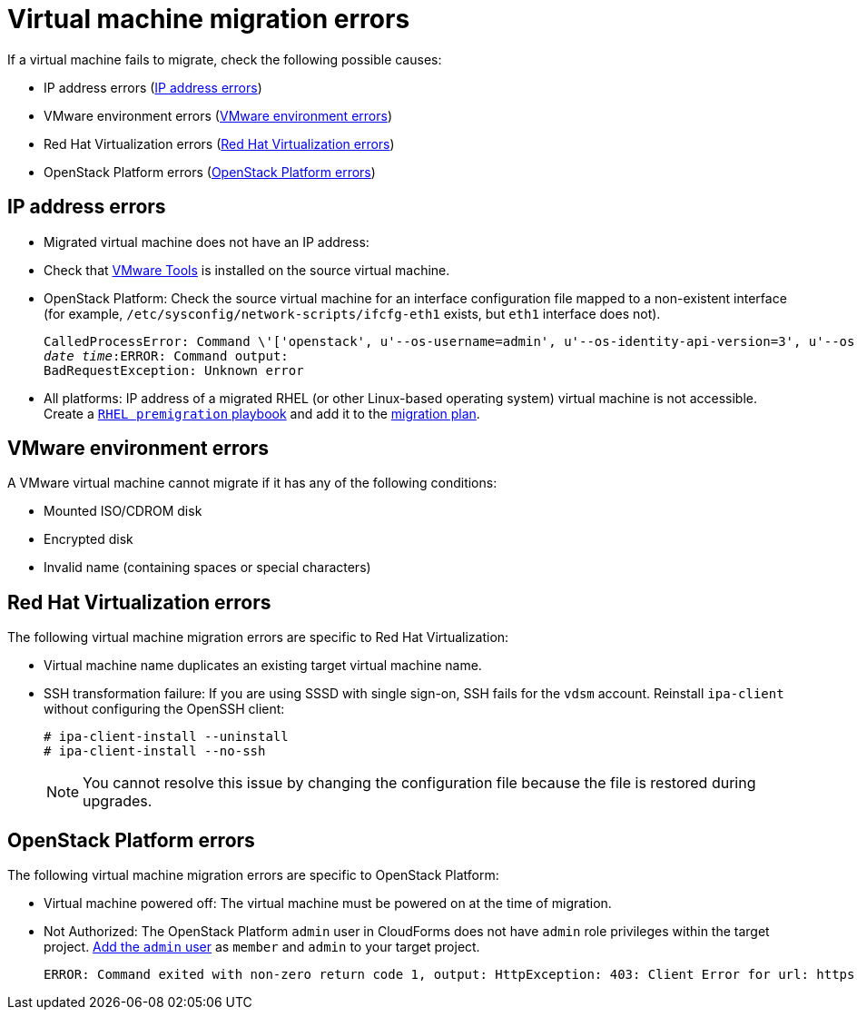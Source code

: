 // Module included in the following assemblies:
// assembly_Troubleshooting.adoc
[[Virtual_machine_migration_errors]]
= Virtual machine migration errors

If a virtual machine fails to migrate, check the following possible causes:

* IP address errors (xref:IP_address_errors[])
* VMware environment errors (xref:VMware_environment_errors[])
* Red Hat Virtualization errors (xref:RHV_VM_migration_failure[])
* OpenStack Platform errors (xref:OSP_VM_migration_failure[])

[[IP_address_errors]]
== IP address errors

* Migrated virtual machine does not have an IP address:

[[Migrated_VM_missing_IP]]
** Check that link:https://www.vmware.com/support/ws5/doc/new_guest_tools_ws.html[VMware Tools] is installed on the source virtual machine.

[[OSP_missing_IP]]
** OpenStack Platform: Check the source virtual machine for an interface configuration file mapped to a non-existent interface (for example, `/etc/sysconfig/network-scripts/ifcfg-eth1` exists, but `eth1` interface does not).
+
[options="" subs="+quotes,verbatim"]
----
CalledProcessError: Command \'['openstack', u'--os-username=admin', u'--os-identity-api-version=3', u'--os-user-domain-name=default', u'--os-auth-url=http://_osp.example.com_:5000/v3', u'--os-project-name=admin', u'--os-password=\*\*******', u'--os-project-id=0123456789abcdef0123456789abcdef', \'port', \'create', \'--format', \'json', \'--network', u'01234567-89ab-cdef-0123-456789abcdef', \'--mac-address', u'00:50:56:01:23:45', \'--enable', u'port_0', \'--fixed-ip', \'*ip-address=None*'"]' returned non-zero exit status 1
_date_ _time_:ERROR: Command output:
BadRequestException: Unknown error
----

[[Migrated_RHEL_IP_address_not_accessible]]
* All platforms: IP address of a migrated RHEL (or other Linux-based operating system) virtual machine is not accessible. Create a xref:Creating_a_rhel_premigration_playbook[`RHEL premigration` playbook] and add it to the xref:Advanced_options_screen[migration plan].

[[VMware_environment_errors]]
== VMware environment errors

A VMware virtual machine cannot migrate if it has any of the following conditions:

* Mounted ISO/CDROM disk
* Encrypted disk
* Invalid name (containing spaces or special characters)

[[RHV_VM_migration_failure]]
== Red Hat Virtualization errors

The following virtual machine migration errors are specific to Red Hat Virtualization:

[[RHV_name_conflict]]
* Virtual machine name duplicates an existing target virtual machine name.

[[SSH_transformation_fails]]
* SSH transformation failure: If you are using SSSD with single sign-on, SSH fails for the `vdsm` account. Reinstall `ipa-client` without configuring the OpenSSH client:
+
[options="nowrap" subs="+quotes,verbatim"]
----
# ipa-client-install --uninstall
# ipa-client-install --no-ssh
----
+
[NOTE]
====
You cannot resolve this issue by changing the configuration file because the file is restored during upgrades.
====

[[OSP_VM_migration_failure]]
== OpenStack Platform errors

The following virtual machine migration errors are specific to OpenStack Platform:

[[OSP_VM_powered_off]]
* Virtual machine powered off: The virtual machine must be powered on at the time of migration.

[[OSP_not_authorized]]
* Not Authorized: The OpenStack Platform `admin` user in CloudForms does not have `admin` role privileges within the target project.  link:https://access.redhat.com/documentation/en-us/red_hat_openstack_platform/13/html-single/users_and_identity_management_guide/#edit_a_project[Add the `admin` user] as `member` and `admin` to your target project.
+
[options="" subs="verbatim"]
----
ERROR: Command exited with non-zero return code 1, output: HttpException: 403: Client Error for url: https://123.123.123.123:13696/v2.0/ports, {"NeutronError": {"message": "((rule:create_port and rule:create_port:mac_address) and rule:create_port:fixed_ips) is disallowed by policy", "type": "PolicyNotAuthorized", "detail": ""}}
----
